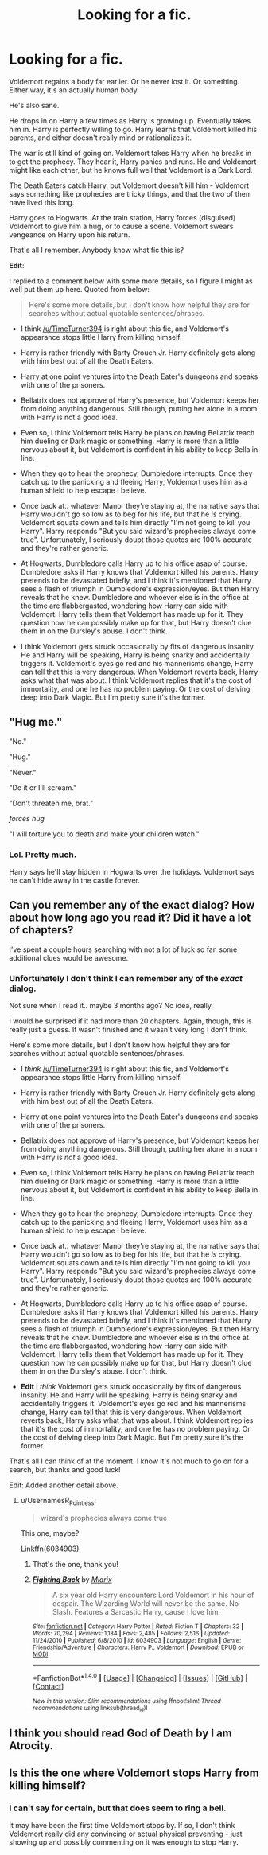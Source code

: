 #+TITLE: Looking for a fic.

* Looking for a fic.
:PROPERTIES:
:Author: TheVoteMote
:Score: 18
:DateUnix: 1509857169.0
:DateShort: 2017-Nov-05
:FlairText: Request
:END:
Voldemort regains a body far earlier. Or he never lost it. Or something. Either way, it's an actually human body.

He's also sane.

He drops in on Harry a few times as Harry is growing up. Eventually takes him in. Harry is perfectly willing to go. Harry learns that Voldemort killed his parents, and either doesn't really mind or rationalizes it.

The war is still kind of going on. Voldemort takes Harry when he breaks in to get the prophecy. They hear it, Harry panics and runs. He and Voldemort might like each other, but he knows full well that Voldemort is a Dark Lord.

The Death Eaters catch Harry, but Voldemort doesn't kill him - Voldemort says something like prophecies are tricky things, and that the two of them have lived this long.

Harry goes to Hogwarts. At the train station, Harry forces (disguised) Voldemort to give him a hug, or to cause a scene. Voldemort swears vengeance on Harry upon his return.

That's all I remember. Anybody know what fic this is?

*Edit*:

I replied to a comment below with some more details, so I figure I might as well put them up here. Quoted from below:

#+begin_quote
  Here's some more details, but I don't know how helpful they are for searches without actual quotable sentences/phrases.
#+end_quote

- I think [[/u/TimeTurner394]] is right about this fic, and Voldemort's appearance stops little Harry from killing himself.

- Harry is rather friendly with Barty Crouch Jr. Harry definitely gets along with him best out of all the Death Eaters.

- Harry at one point ventures into the Death Eater's dungeons and speaks with one of the prisoners.

- Bellatrix does not approve of Harry's presence, but Voldemort keeps her from doing anything dangerous. Still though, putting her alone in a room with Harry is not a good idea.

- Even so, I think Voldemort tells Harry he plans on having Bellatrix teach him dueling or Dark magic or something. Harry is more than a little nervous about it, but Voldemort is confident in his ability to keep Bella in line.

- When they go to hear the prophecy, Dumbledore interrupts. Once they catch up to the panicking and fleeing Harry, Voldemort uses him as a human shield to help escape I believe.

- Once back at.. whatever Manor they're staying at, the narrative says that Harry wouldn't go so low as to beg for his life, but that he /is/ crying. Voldemort squats down and tells him directly "I'm not going to kill you Harry". Harry responds "But you said wizard's prophecies always come true". Unfortunately, I seriously doubt those quotes are 100% accurate and they're rather generic.

- At Hogwarts, Dumbledore calls Harry up to his office asap of course. Dumbledore asks if Harry knows that Voldemort killed his parents. Harry pretends to be devastated briefly, and I think it's mentioned that Harry sees a flash of triumph in Dumbledore's expression/eyes. But then Harry reveals that he knew. Dumbledore and whoever else is in the office at the time are flabbergasted, wondering how Harry can side with Voldemort. Harry tells them that Voldemort has made up for it. They question how he can possibly make up for that, but Harry doesn't clue them in on the Dursley's abuse. I don't think.

- I think Voldemort gets struck occasionally by fits of dangerous insanity. He and Harry will be speaking, Harry is being snarky and accidentally triggers it. Voldemort's eyes go red and his mannerisms change, Harry can tell that this is very dangerous. When Voldemort reverts back, Harry asks what that was about. I think Voldemort replies that it's the cost of immortality, and one he has no problem paying. Or the cost of delving deep into Dark Magic. But I'm pretty sure it's the former.


** "Hug me."

"No."

"Hug."

"Never."

"Do it or I'll scream."

"Don't threaten me, brat."

/forces hug/

"I will torture you to death and make your children watch."
:PROPERTIES:
:Author: Averant
:Score: 22
:DateUnix: 1509868629.0
:DateShort: 2017-Nov-05
:END:

*** Lol. Pretty much.

Harry says he'll stay hidden in Hogwarts over the holidays. Voldemort says he can't hide away in the castle forever.
:PROPERTIES:
:Author: TheVoteMote
:Score: 1
:DateUnix: 1509934836.0
:DateShort: 2017-Nov-06
:END:


** Can you remember any of the exact dialog? How about how long ago you read it? Did it have a lot of chapters?

I've spent a couple hours searching with not a lot of luck so far, some additional clues would be awesome.
:PROPERTIES:
:Author: UsernamesR_Pointless
:Score: 2
:DateUnix: 1509919216.0
:DateShort: 2017-Nov-06
:END:

*** Unfortunately I don't think I can remember any of the /exact/ dialog.

Not sure when I read it.. maybe 3 months ago? No idea, really.

I would be surprised if it had more than 20 chapters. Again, though, this is really just a guess. It wasn't finished and it wasn't very long I don't think.

Here's some more details, but I don't know how helpful they are for searches without actual quotable sentences/phrases.

- I /think/ [[/u/TimeTurner394]] is right about this fic, and Voldemort's appearance stops little Harry from killing himself.

- Harry is rather friendly with Barty Crouch Jr. Harry definitely gets along with him best out of all the Death Eaters.

- Harry at one point ventures into the Death Eater's dungeons and speaks with one of the prisoners.

- Bellatrix does not approve of Harry's presence, but Voldemort keeps her from doing anything dangerous. Still though, putting her alone in a room with Harry is /not/ a good idea.

- Even so, I think Voldemort tells Harry he plans on having Bellatrix teach him dueling or Dark magic or something. Harry is more than a little nervous about it, but Voldemort is confident in his ability to keep Bella in line.

- When they go to hear the prophecy, Dumbledore interrupts. Once they catch up to the panicking and fleeing Harry, Voldemort uses him as a human shield to help escape I believe.

- Once back at.. whatever Manor they're staying at, the narrative says that Harry wouldn't go so low as to beg for his life, but that he /is/ crying. Voldemort squats down and tells him directly "I'm not going to kill you Harry". Harry responds "But you said wizard's prophecies always come true". Unfortunately, I seriously doubt those quotes are 100% accurate and they're rather generic.

- At Hogwarts, Dumbledore calls Harry up to his office asap of course. Dumbledore asks if Harry knows that Voldemort killed his parents. Harry pretends to be devastated briefly, and I think it's mentioned that Harry sees a flash of triumph in Dumbledore's expression/eyes. But then Harry reveals that he knew. Dumbledore and whoever else is in the office at the time are flabbergasted, wondering how Harry can side with Voldemort. Harry tells them that Voldemort has made up for it. They question how he can possibly make up for that, but Harry doesn't clue them in on the Dursley's abuse. I don't think.

- *Edit* I /think/ Voldemort gets struck occasionally by fits of dangerous insanity. He and Harry will be speaking, Harry is being snarky and accidentally triggers it. Voldemort's eyes go red and his mannerisms change, Harry can tell that this is very dangerous. When Voldemort reverts back, Harry asks what that was about. I think Voldemort replies that it's the cost of immortality, and one he has no problem paying. Or the cost of delving deep into Dark Magic. But I'm pretty sure it's the former.

That's all I can think of at the moment. I know it's not much to go on for a search, but thanks and good luck!

Edit: Added another detail above.
:PROPERTIES:
:Author: TheVoteMote
:Score: 2
:DateUnix: 1509936667.0
:DateShort: 2017-Nov-06
:END:

**** u/UsernamesR_Pointless:
#+begin_quote
  wizard's prophecies always come true
#+end_quote

This one, maybe?

Linkffn(6034903)
:PROPERTIES:
:Author: UsernamesR_Pointless
:Score: 2
:DateUnix: 1509937899.0
:DateShort: 2017-Nov-06
:END:

***** That's the one, thank you!
:PROPERTIES:
:Author: TheVoteMote
:Score: 2
:DateUnix: 1509938242.0
:DateShort: 2017-Nov-06
:END:


***** [[http://www.fanfiction.net/s/6034903/1/][*/Fighting Back/*]] by [[https://www.fanfiction.net/u/2389866/Miarix][/Miarix/]]

#+begin_quote
  A six year old Harry encounters Lord Voldemort in his hour of despair. The Wizarding World will never be the same. No Slash. Features a Sarcastic Harry, cause I love him.
#+end_quote

^{/Site/: [[http://www.fanfiction.net/][fanfiction.net]] *|* /Category/: Harry Potter *|* /Rated/: Fiction T *|* /Chapters/: 32 *|* /Words/: 70,294 *|* /Reviews/: 1,184 *|* /Favs/: 2,485 *|* /Follows/: 2,516 *|* /Updated/: 11/24/2010 *|* /Published/: 6/8/2010 *|* /id/: 6034903 *|* /Language/: English *|* /Genre/: Friendship/Adventure *|* /Characters/: Harry P., Voldemort *|* /Download/: [[http://www.ff2ebook.com/old/ffn-bot/index.php?id=6034903&source=ff&filetype=epub][EPUB]] or [[http://www.ff2ebook.com/old/ffn-bot/index.php?id=6034903&source=ff&filetype=mobi][MOBI]]}

--------------

*FanfictionBot*^{1.4.0} *|* [[[https://github.com/tusing/reddit-ffn-bot/wiki/Usage][Usage]]] | [[[https://github.com/tusing/reddit-ffn-bot/wiki/Changelog][Changelog]]] | [[[https://github.com/tusing/reddit-ffn-bot/issues/][Issues]]] | [[[https://github.com/tusing/reddit-ffn-bot/][GitHub]]] | [[[https://www.reddit.com/message/compose?to=tusing][Contact]]]

^{/New in this version: Slim recommendations using/ ffnbot!slim! /Thread recommendations using/ linksub(thread_id)!}
:PROPERTIES:
:Author: FanfictionBot
:Score: 1
:DateUnix: 1509937921.0
:DateShort: 2017-Nov-06
:END:


** I think you should read God of Death by I am Atrocity.
:PROPERTIES:
:Author: raze1018
:Score: 1
:DateUnix: 1509880489.0
:DateShort: 2017-Nov-05
:END:


** Is this the one where Voldemort stops Harry from killing himself?
:PROPERTIES:
:Author: TimeTurner394
:Score: 1
:DateUnix: 1509928850.0
:DateShort: 2017-Nov-06
:END:

*** I can't say for certain, but that does seem to ring a bell.

It may have been the first time Voldemort stops by. If so, I don't think Voldemort really did any convincing or actual physical preventing - just showing up and possibly commenting on it was enough to stop Harry.
:PROPERTIES:
:Author: TheVoteMote
:Score: 1
:DateUnix: 1509934941.0
:DateShort: 2017-Nov-06
:END:

